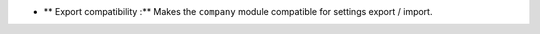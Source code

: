 - ** Export compatibility :** Makes the ``company`` module compatible for
  settings export / import.
